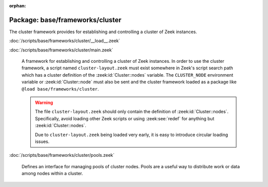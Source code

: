 :orphan:

Package: base/frameworks/cluster
================================

The cluster framework provides for establishing and controlling a cluster
of Zeek instances.

:doc:`/scripts/base/frameworks/cluster/__load__.zeek`


:doc:`/scripts/base/frameworks/cluster/main.zeek`

   A framework for establishing and controlling a cluster of Zeek instances.
   In order to use the cluster framework, a script named
   ``cluster-layout.zeek`` must exist somewhere in Zeek's script search path
   which has a cluster definition of the :zeek:id:`Cluster::nodes` variable.
   The ``CLUSTER_NODE`` environment variable or :zeek:id:`Cluster::node`
   must also be sent and the cluster framework loaded as a package like
   ``@load base/frameworks/cluster``.
   
   .. warning::
   
       The file ``cluster-layout.zeek`` should only contain the definition
       of :zeek:id:`Cluster::nodes`. Specifically, avoid loading other Zeek
       scripts or using :zeek:see:`redef` for anything but :zeek:id:`Cluster::nodes`.
   
       Due to ``cluster-layout.zeek`` being loaded very early, it is easy to
       introduce circular loading issues.

:doc:`/scripts/base/frameworks/cluster/pools.zeek`

   Defines an interface for managing pools of cluster nodes.  Pools are
   a useful way to distribute work or data among nodes within a cluster.

